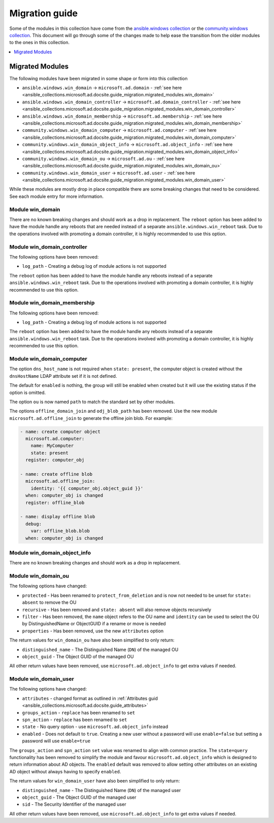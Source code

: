 .. _ansible_collections.microsoft.ad.docsite.guide_migration:

***************
Migration guide
***************

Some of the modules in this collection have come from the `ansible.windows collection <https://galaxy.ansible.com/ansible/windows>`_ or the `community.windows collection <https://galaxy.ansible.com/community/windows>`_. This document will go through some of the changes made to help ease the transition from the older modules to the ones in this collection.

.. contents::
  :local:
  :depth: 1

.. _ansible_collections.microsoft.ad.docsite.guide_migration.migrated_modules:

Migrated Modules
================

The following modules have been migrated in some shape or form into this collection

* ``ansible.windows.win_domain`` -> ``microsoft.ad.domain`` - :ref:`see here <ansible_collections.microsoft.ad.docsite.guide_migration.migrated_modules.win_domain>`
* ``ansible.windows.win_domain_controller`` -> ``microsoft.ad.domain_controller`` - :ref:`see here <ansible_collections.microsoft.ad.docsite.guide_migration.migrated_modules.win_domain_controller>`
* ``ansible.windows.win_domain_membership`` -> ``microsoft.ad.membership`` - :ref:`see here <ansible_collections.microsoft.ad.docsite.guide_migration.migrated_modules.win_domain_membership>`
* ``community.windows.win_domain_computer`` -> ``microsoft.ad.computer`` - :ref:`see here <ansible_collections.microsoft.ad.docsite.guide_migration.migrated_modules.win_domain_computer>`
* ``community.windows.win_domain_object_info`` -> ``microsoft.ad.object_info`` - :ref:`see here <ansible_collections.microsoft.ad.docsite.guide_migration.migrated_modules.win_domain_object_info>`
* ``community.windows.win_domain_ou`` -> ``microsoft.ad.ou`` - :ref:`see here <ansible_collections.microsoft.ad.docsite.guide_migration.migrated_modules.win_domain_ou>`
* ``community.windows.win_domain_user`` -> ``microsoft.ad.user`` - :ref:`see here <ansible_collections.microsoft.ad.docsite.guide_migration.migrated_modules.win_domain_user>`

While these modules are mostly drop in place compatible there are some breaking changes that need to be considered. See each module entry for more information.

.. _ansible_collections.microsoft.ad.docsite.guide_migration.migrated_modules.win_domain:

Module win_domain
-----------------

There are no known breaking changes and should work as a drop in replacement. The ``reboot`` option has been added to have the module handle any reboots that are needed instead of a separate ``ansible.windows.win_reboot`` task. Due to the operations involved with promoting a domain controller, it is highly recommended to use this option.

.. _ansible_collections.microsoft.ad.docsite.guide_migration.migrated_modules.win_domain_controller:

Module win_domain_controller
----------------------------

The following options have been removed:

* ``log_path`` - Creating a debug log of module actions is not supported

The ``reboot`` option has been added to have the module handle any reboots instead of a separate ``ansible.windows.win_reboot`` task. Due to the operations involved with promoting a domain controller, it is highly recommended to use this option.

.. _ansible_collections.microsoft.ad.docsite.guide_migration.migrated_modules.win_domain_membership:

Module win_domain_membership
----------------------------

The following options have been removed:

* ``log_path`` - Creating a debug log of module actions is not supported

The ``reboot`` option has been added to have the module handle any reboots instead of a separate ``ansible.windows.win_reboot`` task. Due to the operations involved with promoting a domain controller, it is highly recommended to use this option.

.. _ansible_collections.microsoft.ad.docsite.guide_migration.migrated_modules.win_domain_computer:

Module win_domain_computer
--------------------------

The option ``dns_host_name`` is not required when ``state: present``, the computer object is created without the ``dnsHostName`` LDAP attribute set if it is not defined.

The default for ``enabled`` is nothing, the group will still be enabled when created but it will use the existing status if the option is omitted.

The option ``ou`` is now named ``path`` to match the standard set by other modules.

The options ``offline_domain_join`` and ``odj_blob_path`` has been removed. Use the new module ``microsoft.ad.offline_join`` to generate the offline join blob. For example:

.. code-block:: yaml

  - name: create computer object
    microsoft.ad.computer:
      name: MyComputer
      state: present
    register: computer_obj

  - name: create offline blob
    microsoft.ad.offline_join:
      identity: '{{ computer_obj.object_guid }}'
    when: computer_obj is changed
    register: offline_blob

  - name: display offline blob
    debug:
      var: offline_blob.blob
    when: computer_obj is changed

.. _ansible_collections.microsoft.ad.docsite.guide_migration.migrated_modules.win_domain_object_info:

Module win_domain_object_info
-----------------------------

There are no known breaking changes and should work as a drop in replacement.

.. _ansible_collections.microsoft.ad.docsite.guide_migration.migrated_modules.win_domain_ou:

Module win_domain_ou
----------------------

The following options have changed:

* ``protected`` - Has been renamed to ``protect_from_deletion`` and is now not needed to be unset for ``state: absent`` to remove the OU
* ``recursive`` - Has been removed and ``state: absent`` will also remove objects recursively
* ``filter`` - Has been removed, the ``name`` object refers to the OU name and ``identity`` can be used to select the OU by DistinguishedName or ObjectGUID if a rename or move is needed
* ``properties`` - Has been removed, use the new ``attributes`` option

The return values for ``win_domain_ou`` have also been simplified to only return:

* ``distinguished_name`` - The Distinguished Name (``DN``) of the managed OU
* ``object_guid`` - The Object GUID of the managed OU

All other return values have been removed, use ``microsoft.ad.object_info`` to get extra values if needed.

.. _ansible_collections.microsoft.ad.docsite.guide_migration.migrated_modules.win_domain_user:

Module win_domain_user
----------------------

The following options have changed:

* ``attributes`` - changed format as outlined in :ref:`Attributes guid <ansible_collections.microsoft.ad.docsite.guide_attributes>`
* ``groups_action`` - ``replace`` has been renamed to ``set``
* ``spn_action`` - ``replace`` has been renamed to ``set``
* ``state`` - No query option - use ``microsoft.ad.object_info`` instead
* ``enabled`` - Does not default to ``true``. Creating a new user without a password will use ``enable=false`` but setting a password will use ``enable=true``

The ``groups_action`` and ``spn_action`` ``set`` value was renamed to align with common practice. The ``state=query`` functionality has been removed to simplify the module and favour ``microsoft.ad.object_info`` which is designed to return information about AD objects. The ``enabled`` default was removed to allow setting other attributes on an existing AD object without always having to specify ``enabled``.

The return values for ``win_domain_user`` have also been simplified to only return:

* ``distinguished_name`` - The Distinguished Name (``DN``) of the managed user
* ``object_guid`` - The Object GUID of the managed user
* ``sid`` - The Security Identifier of the managed user

All other return values have been removed, use ``microsoft.ad.object_info`` to get extra values if needed.
